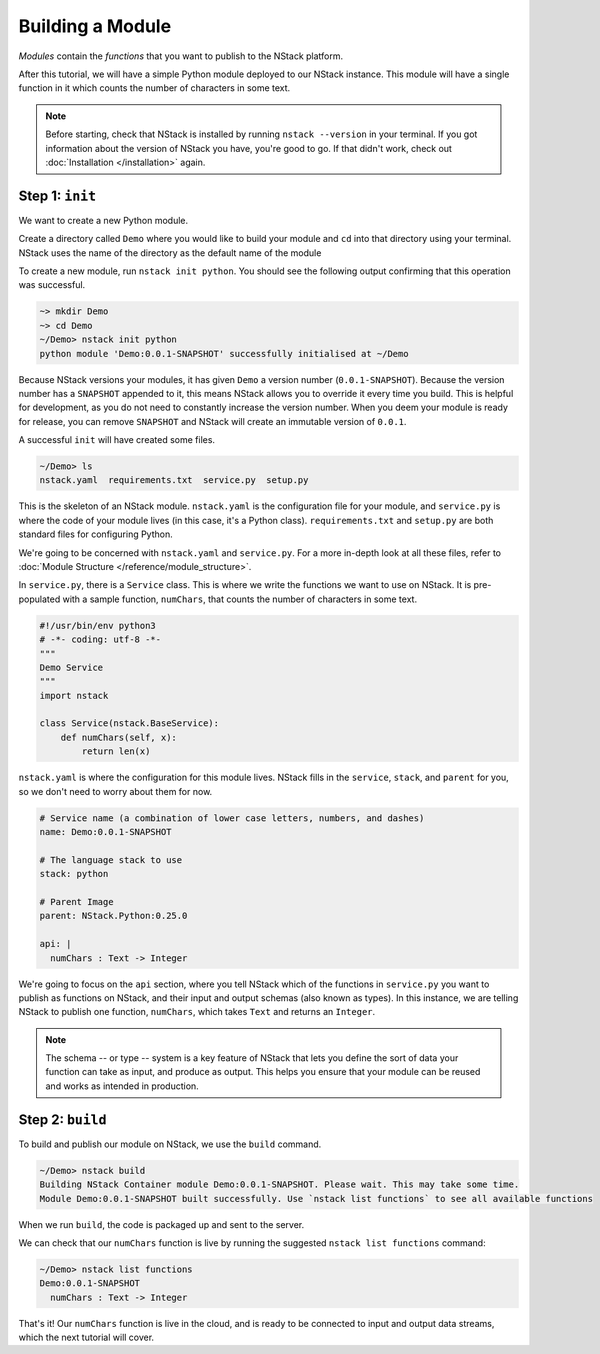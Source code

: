 .. _module:

Building a Module
=========================

*Modules* contain the *functions* that you want to publish to the NStack platform. 

After this tutorial, we will have a simple Python module deployed to our NStack instance. This module will have a single function in it which counts the number of characters in some text. 

.. note:: Before starting, check that NStack is installed by running ``nstack --version`` in your terminal. If you got information about the version of NStack you have, you're good to go. If that didn't work, check out :doc:`Installation </installation>` again.


Step 1: ``init``
----------------

We want to create a new Python module.

Create a directory called ``Demo`` where you would like to build your module and ``cd`` into that directory using your terminal. NStack uses the name of the directory as the default name of the module

To create a new module, run ``nstack init python``.
You should see the following output confirming that this operation was successful.

.. code:: bash

  ~> mkdir Demo
  ~> cd Demo
  ~/Demo> nstack init python
  python module 'Demo:0.0.1-SNAPSHOT' successfully initialised at ~/Demo

Because NStack versions your modules, it has given ``Demo`` a version number (``0.0.1-SNAPSHOT``). Because the version number has a ``SNAPSHOT`` appended to it, this means NStack allows you to override it every time you build. This is helpful for development, as you do not need to constantly increase the version number. When you deem your module is ready for release, you can remove ``SNAPSHOT`` and NStack will create an immutable version of ``0.0.1``.

A successful ``init`` will have created some files.

.. code:: bash

 ~/Demo> ls
 nstack.yaml  requirements.txt  service.py  setup.py

This is the skeleton of an NStack module. ``nstack.yaml`` is the configuration file for your module, and ``service.py`` is where the code of your module lives (in this case, it's a Python class). ``requirements.txt`` and ``setup.py`` are both standard files for configuring Python. 

We're going to be concerned with ``nstack.yaml`` and ``service.py``. For a more in-depth look at all these files, refer to :doc:`Module Structure </reference/module_structure>`.

In ``service.py``, there is a ``Service`` class. This is where we write the functions we want to use on NStack. It is pre-populated with a sample function, ``numChars``, that counts the number of characters in some text.

.. code:: python

  #!/usr/bin/env python3
  # -*- coding: utf-8 -*-
  """
  Demo Service
  """
  import nstack

  class Service(nstack.BaseService):
      def numChars(self, x):
          return len(x)


``nstack.yaml`` is where the configuration for this module lives. NStack fills in the ``service``, ``stack``, and ``parent`` for you, so we don't need to worry about them for now.

.. code:: yaml

  # Service name (a combination of lower case letters, numbers, and dashes)
  name: Demo:0.0.1-SNAPSHOT

  # The language stack to use
  stack: python

  # Parent Image
  parent: NStack.Python:0.25.0

  api: |
    numChars : Text -> Integer

We're going to focus on the ``api`` section, where you tell NStack which of the functions in ``service.py`` you want to publish as functions on NStack,
and their input and output schemas (also known as types).
In this instance, we are telling NStack to publish one function, ``numChars``, which takes ``Text`` and returns an ``Integer``.

.. note:: The schema -- or type -- system is a key feature of NStack that lets you define the sort of data your function can take as input, and produce as output. This helps you ensure that your module can be reused and works as intended in production.

Step 2: ``build``
-------------

To build and publish our module on NStack, we use the ``build`` command. 

.. code:: bash

  ~/Demo> nstack build
  Building NStack Container module Demo:0.0.1-SNAPSHOT. Please wait. This may take some time.
  Module Demo:0.0.1-SNAPSHOT built successfully. Use `nstack list functions` to see all available functions

When we run ``build``, the code is packaged up and sent to the server.

We can check that our ``numChars`` function is live by running the suggested ``nstack list functions`` command:

.. code:: bash

  ~/Demo> nstack list functions
  Demo:0.0.1-SNAPSHOT
    numChars : Text -> Integer

That's it! Our ``numChars`` function is live in the cloud, and is ready to be connected to input and output data streams, which the next tutorial will cover.


